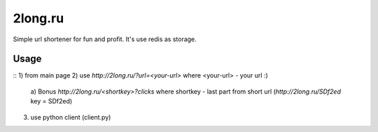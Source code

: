 ========
2long.ru
========

Simple url shortener for fun and profit. It's use redis as storage.

Usage
-----
:: 
1) from main page
2) use `http://2long.ru/?url=<your-url>` where <your-url> - your url :)
  a) Bonus `http://2long.ru/\<shortkey\>?clicks` where shortkey - last
  part from short url (`http://2long.ru/SDf2ed` key = SDf2ed)
3) use python client (client.py)

